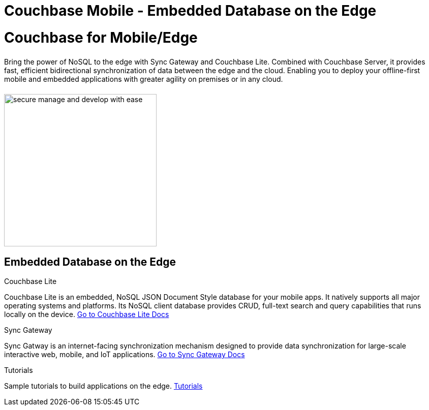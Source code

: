 = Couchbase Mobile - Embedded Database on the Edge
:page-layout: landing-page-top-level-sdk
:page-role: tiles
:!sectids:

= Couchbase for Mobile/Edge
++++
<div class="card-row">
++++

[.column]
====== {empty}
[.content]
Bring the power of NoSQL to the edge with Sync Gateway and Couchbase Lite. Combined with Couchbase Server, it provides fast, efficient bidirectional synchronization of data between the edge and the cloud. Enabling you to deploy your offline-first mobile and embedded applications with greater agility on premises or in any cloud.

[.column]
====== {empty}
[.media-left]
image::secure-manage-and-develop-with-ease.svg[,300]

++++
</div>
++++

== Embedded Database on the Edge
++++
<div class="card-row three-column-row">
++++

[.column]
.Couchbase Lite

[.content]
Couchbase Lite is an embedded, NoSQL JSON Document Style database for your mobile apps. It natively supports all major operating systems and platforms. Its NoSQL client database provides CRUD, full-text search and query capabilities that runs locally on the device.
{empty}
xref:couchbase-lite::introduction.adoc[Go to Couchbase Lite Docs]

[.column]
.Sync Gateway

[.content]
Sync Gatway is an internet-facing synchronization mechanism designed to provide data synchronization for large-scale interactive web, mobile, and IoT applications.
{empty}
xref:sync-gateway::introduction.adoc[Go to Sync Gateway Docs]

[.column]
.Tutorials

[.content]
Sample tutorials to build applications on the edge.
{empty}
xref:tutorials::index.adoc[Tutorials]

++++
</div>
++++
